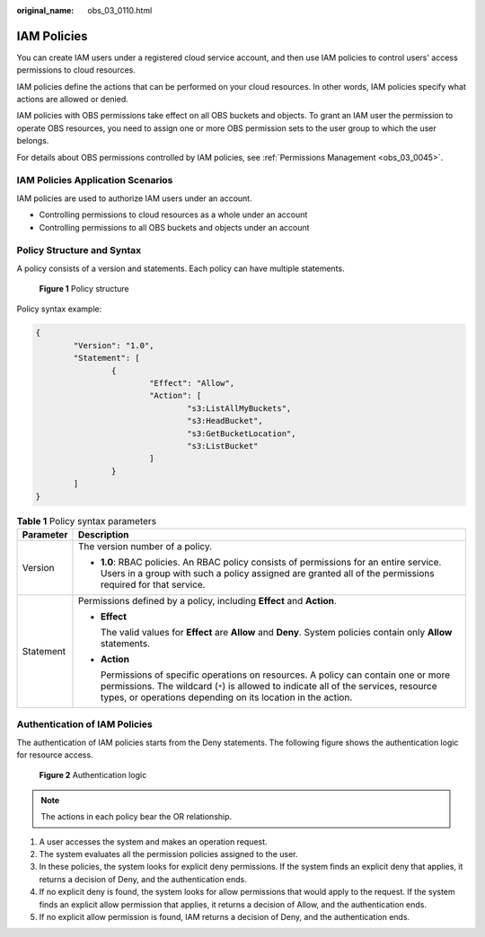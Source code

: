 :original_name: obs_03_0110.html

.. _obs_03_0110:

IAM Policies
============

You can create IAM users under a registered cloud service account, and then use IAM policies to control users' access permissions to cloud resources.

IAM policies define the actions that can be performed on your cloud resources. In other words, IAM policies specify what actions are allowed or denied.

IAM policies with OBS permissions take effect on all OBS buckets and objects. To grant an IAM user the permission to operate OBS resources, you need to assign one or more OBS permission sets to the user group to which the user belongs.

For details about OBS permissions controlled by IAM policies, see :ref:`Permissions Management <obs_03_0045>`.

IAM Policies Application Scenarios
----------------------------------

IAM policies are used to authorize IAM users under an account.

-  Controlling permissions to cloud resources as a whole under an account
-  Controlling permissions to all OBS buckets and objects under an account

Policy Structure and Syntax
---------------------------

A policy consists of a version and statements. Each policy can have multiple statements.


.. figure:: /_static/images/en-us_image_0170580428.png
   :alt: **Figure 1** Policy structure

   **Figure 1** Policy structure

Policy syntax example:

.. code-block::

   {
           "Version": "1.0",
           "Statement": [
                   {
                           "Effect": "Allow",
                           "Action": [
                                   "s3:ListAllMyBuckets",
                                   "s3:HeadBucket",
                                   "s3:GetBucketLocation",
                                   "s3:ListBucket"
                           ]
                   }
           ]
   }

.. table:: **Table 1** Policy syntax parameters

   +-----------------------------------+-------------------------------------------------------------------------------------------------------------------------------------------------------------------------------------------------------------------------------------------+
   | Parameter                         | Description                                                                                                                                                                                                                               |
   +===================================+===========================================================================================================================================================================================================================================+
   | Version                           | The version number of a policy.                                                                                                                                                                                                           |
   |                                   |                                                                                                                                                                                                                                           |
   |                                   | -  **1.0**: RBAC policies. An RBAC policy consists of permissions for an entire service. Users in a group with such a policy assigned are granted all of the permissions required for that service.                                       |
   +-----------------------------------+-------------------------------------------------------------------------------------------------------------------------------------------------------------------------------------------------------------------------------------------+
   | Statement                         | Permissions defined by a policy, including **Effect** and **Action**.                                                                                                                                                                     |
   |                                   |                                                                                                                                                                                                                                           |
   |                                   | -  **Effect**                                                                                                                                                                                                                             |
   |                                   |                                                                                                                                                                                                                                           |
   |                                   |    The valid values for **Effect** are **Allow** and **Deny**. System policies contain only **Allow** statements.                                                                                                                         |
   |                                   |                                                                                                                                                                                                                                           |
   |                                   | -  **Action**                                                                                                                                                                                                                             |
   |                                   |                                                                                                                                                                                                                                           |
   |                                   |    Permissions of specific operations on resources. A policy can contain one or more permissions. The wildcard (``*``) is allowed to indicate all of the services, resource types, or operations depending on its location in the action. |
   +-----------------------------------+-------------------------------------------------------------------------------------------------------------------------------------------------------------------------------------------------------------------------------------------+

Authentication of IAM Policies
------------------------------

The authentication of IAM policies starts from the Deny statements. The following figure shows the authentication logic for resource access.


.. figure:: /_static/images/en-us_image_0170555653.png
   :alt: **Figure 2** Authentication logic

   **Figure 2** Authentication logic

.. note::

   The actions in each policy bear the OR relationship.

#. A user accesses the system and makes an operation request.
#. The system evaluates all the permission policies assigned to the user.
#. In these policies, the system looks for explicit deny permissions. If the system finds an explicit deny that applies, it returns a decision of Deny, and the authentication ends.
#. If no explicit deny is found, the system looks for allow permissions that would apply to the request. If the system finds an explicit allow permission that applies, it returns a decision of Allow, and the authentication ends.
#. If no explicit allow permission is found, IAM returns a decision of Deny, and the authentication ends.

